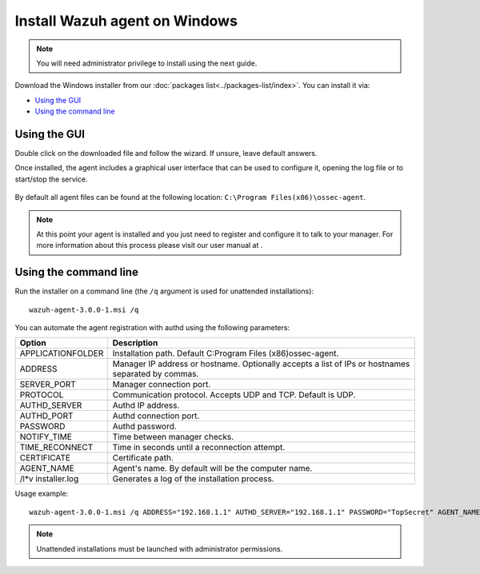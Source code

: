.. _wazuh_agent_windows:

Install Wazuh agent on Windows
==============================

.. note:: You will need administrator privilege to install using the next guide.

Download the Windows installer from our :doc:`packages list<../packages-list/index>`. You can install it via:

- `Using the GUI`_
- `Using the command line`_

Using the GUI
-------------

Double click on the downloaded file and follow the wizard. If unsure, leave default answers.

Once installed, the agent includes a graphical user interface that can be used to configure it, opening the log file or to start/stop the service.

  .. thumbnail:: ../../images/manual/windows-agent.png
      :align: center
      :width: 320 px

By default all agent files can be found at the following location: ``C:\Program Files(x86)\ossec-agent``.

.. note:: At this point your agent is installed and you just need to register and configure it to talk to your manager. For more information about this process please visit our user manual at .

Using the command line
----------------------

Run the installer on a command line (the ``/q`` argument is used for unattended installations)::

    wazuh-agent-3.0.0-1.msi /q

You can automate the agent registration with authd using the following parameters:

+-----------------------+-------------------------------------------------------------------------------------------------------+
| Option                | Description                                                                                           |
+=======================+=======================================================================================================+
|   APPLICATIONFOLDER   |  Installation path. Default C:\Program Files (x86)\ossec-agent\.                                      |
+-----------------------+-------------------------------------------------------------------------------------------------------+
|   ADDRESS             |  Manager IP address or hostname. Optionally accepts a list of IPs or hostnames separated by commas.   |
+-----------------------+-------------------------------------------------------------------------------------------------------+
|   SERVER_PORT         |  Manager connection port.                                                                             |
+-----------------------+-------------------------------------------------------------------------------------------------------+
|   PROTOCOL            |  Communication protocol. Accepts UDP and TCP. Default is UDP.                                         |
+-----------------------+-------------------------------------------------------------------------------------------------------+
|   AUTHD_SERVER        |  Authd IP address.                                                                                    |
+-----------------------+-------------------------------------------------------------------------------------------------------+
|   AUTHD_PORT          |  Authd connection port.                                                                               |
+-----------------------+-------------------------------------------------------------------------------------------------------+
|   PASSWORD            |  Authd password.                                                                                      |
+-----------------------+-------------------------------------------------------------------------------------------------------+
|   NOTIFY_TIME         |  Time between manager checks.                                                                         |
+-----------------------+-------------------------------------------------------------------------------------------------------+
|   TIME_RECONNECT      |  Time in seconds until a reconnection attempt.                                                        |
+-----------------------+-------------------------------------------------------------------------------------------------------+
|   CERTIFICATE         |  Certificate path.                                                                                    |
+-----------------------+-------------------------------------------------------------------------------------------------------+
|   AGENT_NAME          |  Agent's name. By default will be the computer name.                                                  |
+-----------------------+-------------------------------------------------------------------------------------------------------+
|   /l*v installer.log  |  Generates a log of the installation process.                                                         |
+-----------------------+-------------------------------------------------------------------------------------------------------+


Usage example::

    wazuh-agent-3.0.0-1.msi /q ADDRESS="192.168.1.1" AUTHD_SERVER="192.168.1.1" PASSWORD="TopSecret" AGENT_NAME="W2012"

.. note:: Unattended installations must be launched with administrator permissions.
